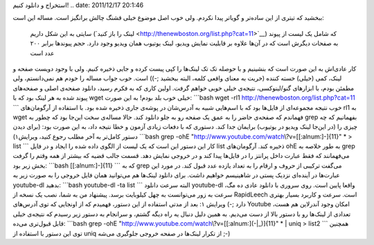 .. title: چ‌چ‌چ (۹): چطور به صورت فله‌ای لینک‌های یوتیوب را از وب‌سایتی
استخراج و دانلود کنیم‌! 
.. date: 2011/12/17 20:1:46

ببخشید که تیتری از این ساده‌تر و گو‌یاتر پیدا نکردم‌. ولی خوب اصل موضوع
خیلی قشنگ چالش بر‌انگیز است‌. مساله این است‌:

    سایتی به این شکل داریم (‌`لینک را باز
    کنید‌ <http://thenewboston.org/list.php?cat=11>`__) که شامل یک لیست
    از پیوند به صفحات دیگرش است که در آن‌ها علاوه بر قابلیت نمایش
    ویدیو‌، لینک یوتیوب همان ویدیو وجود دارد‌. حجم پیوند‌ها برابر ۲۰۰
    عدد است

کار عادی‌اش به این صورت است که بنشینیم و با حوصله تک تک لینک‌ها را کپی
پیست کرده و جایی ذخیره کنیم‌. ولی با وجود دویست صفحه و لینک‌، کمی
(‌خیلی‌) خسته کننده (‌خریت‌ به معنای واقعی کلمه‌، البته ببخشید ;-)) است.
خوب جواب مساله را خودم هم نمی‌دانستم‌، ولی مطمئن بودم‌، با ابزار‌های
گنو‌/‌لینوکسی‌، نتیجه‌ی خیلی خوبی خواهم گرفت‌. اولین کاری که به فکرم
رسید‌، دانلود صفحه‌ی اصلی و صفحه‌های پیوند شده به هر لینک بود که با wget
خیلی خوب بلد بودم! به این صورت‌: \`\`\`bash wget -rl1
http://thenewboston.org/list.php?cat=11 \`\`\` خوب نتیجه‌ مجموعه‌ای از
فایل‌ها بود که با اسم‌هایی شبیه به آدرس‌شان در پوشه‌ی جاری ذخیره شده
بود. با استفاده از آرگومان‌های rl1 به wget فهماندم که صفحه‌ی حاضر را به
عمق یک صفحه رو به جلو دانلود کند‌. حالا مساله‌ی سخت این‌جا بود که چطور
به grep بفهمانیم که چه چیزی را (‌در این‌جا لینک ویدیو در یوتیوب‌)
برایمان جدا کند‌. دستوری که با دفعات زیادی آزمون و خطا نتیجه داد‌، به
این صورت بود‌: (‌برای دیدن دستور کامل‌تر به آخر مطلب رجوع کنید‌،
ویرایش۱) \`\`\`bash grep -ohE
"http://www.youtube.com/watch\\?v=[[:alnum:]-]{11}" \* > list \`\`\` کار
این دستور این است که یک لیست از الگوی داده شده را ایجاد و در فایل list
ذخیره کند‌. آرگومان‌های ohE به طور خلاصه به grep می‌فهمانند‌ که فقط
عبارت داخل پرانتز را در فایل‌ها پیدا کند و در خروجی نمایش دهد‌. قسمت
جالب قضیه که بیشتر از همه وقتم را گرفت بخش زیر بود‌: \`\`\`bash
[[:alnum:]-]{11} \`\`\` که به grep می‌گفت ترکیبی از حروف و ارقام را به
تعداد یازده عدد قبول کند‌. در مورد این عبارت‌ها در آینده‌ای نزدیک پستی
در شاهینیسم خواهیم داشت. برای دانلود لینک‌ها هم می‌توانید همان فایل
خروجی را به صورت زیر به youtube-dl بدهید‌: \`\`\`bash youtube-dl -ta
list \`\`\` البته سرعت دانلود youtube-dl واقعا پایین است‌. روی سروری با
دانلود عادی ده مگ‌، سرعت به زور می‌توانست به چهل کیلوبایت برسد‌. پیشنهاد
من به شما‌، نصب یک نسخه از RapidLeech است‌. سرعت و کاربرد بسیار بهتری
دارد ;-) ویرایش ۱: بعد از مدتی استفاده از این دستور‌، فهمیدم که از
اونجایی که توی آدرس‌های Youtube امکان وجود آندرلاین هم هست‌، تعدادی از
لینک‌ها رو با دستور بالا از دست می‌دیم‌. به همین دلیل دنبال یه راه دیگه
گشتم‌، و سر‌انجام به دستور زیر رسیدم که نتیجه‌ی خیلی قابل قبول‌تری
می‌ده‌: \`\`\`bash grep -ohE
"http://www.youtube.com/watch\\?v=[[:alnum:](-\|\_)]{11}" \* \| uniq >
list2 \`\`\` همچنین توی این دستور با استفاده از uniq از تکرار لینک‌ها در
صفحه خروجی جلوگیری می‌شه ;-)
